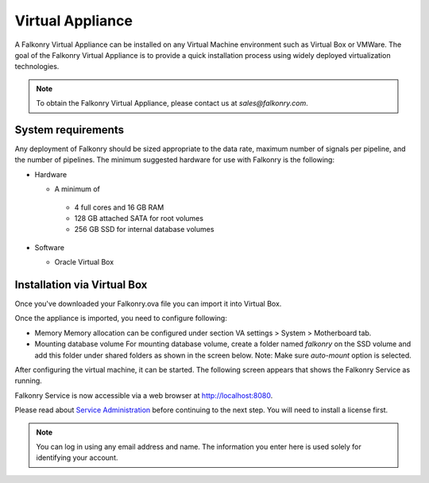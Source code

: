 Virtual Appliance
=================

A Falkonry Virtual Appliance can be installed on any Virtual Machine environment such as
Virtual Box or VMWare. The goal of the Falkonry Virtual Appliance is to provide a quick
installation process using widely deployed virtualization technologies.

.. note::

 To obtain the Falkonry Virtual Appliance, please contact us at `sales@falkonry.com`.

System requirements
-------------------

Any deployment of Falkonry should be sized appropriate to the data rate, maximum number
of signals per pipeline, and the number of pipelines. The minimum suggested hardware for
use with Falkonry is the following:

- Hardware 

  - A minimum of

   - 4 full cores and 16 GB RAM
   - 128 GB attached SATA for root volumes
   - 256 GB SSD for internal database volumes

- Software 

  - Oracle Virtual Box

Installation via Virtual Box
----------------------------

Once you've downloaded your Falkonry.ova file you can import it into Virtual Box.

.. image:: images/VirtualBoxImport.jpg
.. image:: images/VirtualBoxImport2.jpg

Once the appliance is imported, you need to configure following:

- Memory
  Memory allocation can be configured under section VA settings > System > Motherboard tab.

- Mounting database volume
  For mounting database volume, create a folder named `falkonry` on the SSD volume and add this
  folder under shared folders as shown in the screen below.
  Note: Make sure `auto-mount` option is selected.

.. image:: images/VirtualBoxShared.png

After configuring the virtual machine, it can be started. The following screen appears
that shows the Falkonry Service as running. 

Falkonry Service is now accessible via a web browser at http://localhost:8080.

Please read about `Service Administration <./administration.html>`_ before continuing to the next step.
You will need to install a license first.

.. note::
  You can log in using any email address and name. The information you enter here is used solely
  for identifying your account. 
